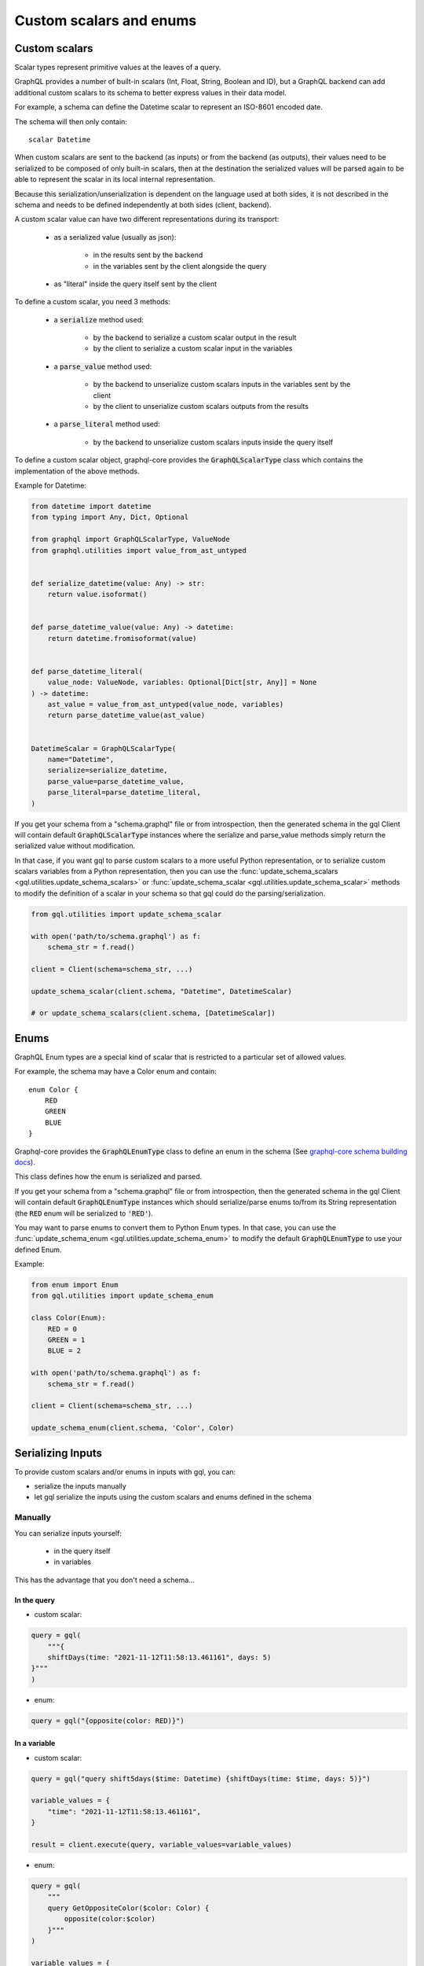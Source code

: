Custom scalars and enums
========================

.. _custom_scalars:

Custom scalars
--------------

Scalar types represent primitive values at the leaves of a query.

GraphQL provides a number of built-in scalars (Int, Float, String, Boolean and ID), but a GraphQL backend
can add additional custom scalars to its schema to better express values in their data model.

For example, a schema can define the Datetime scalar to represent an ISO-8601 encoded date.

The schema will then only contain::

    scalar Datetime

When custom scalars are sent to the backend (as inputs) or from the backend (as outputs),
their values need to be serialized to be composed
of only built-in scalars, then at the destination the serialized values will be parsed again to
be able to represent the scalar in its local internal representation.

Because this serialization/unserialization is dependent on the language used at both sides, it is not
described in the schema and needs to be defined independently at both sides (client, backend).

A custom scalar value can have two different representations during its transport:

 - as a serialized value (usually as json):

    * in the results sent by the backend
    * in the variables sent by the client alongside the query

 - as "literal" inside the query itself sent by the client

To define a custom scalar, you need 3 methods:

 - a :code:`serialize` method used:

    * by the backend to serialize a custom scalar output in the result
    * by the client to serialize a custom scalar input in the variables

 - a :code:`parse_value` method used:

    * by the backend to unserialize custom scalars inputs in the variables sent by the client
    * by the client to unserialize custom scalars outputs from the results

 - a :code:`parse_literal` method used:

    * by the backend to unserialize custom scalars inputs inside the query itself

To define a custom scalar object, graphql-core provides the :code:`GraphQLScalarType` class
which contains the implementation of the above methods.

Example for Datetime:

.. code-block:: python

    from datetime import datetime
    from typing import Any, Dict, Optional

    from graphql import GraphQLScalarType, ValueNode
    from graphql.utilities import value_from_ast_untyped


    def serialize_datetime(value: Any) -> str:
        return value.isoformat()


    def parse_datetime_value(value: Any) -> datetime:
        return datetime.fromisoformat(value)


    def parse_datetime_literal(
        value_node: ValueNode, variables: Optional[Dict[str, Any]] = None
    ) -> datetime:
        ast_value = value_from_ast_untyped(value_node, variables)
        return parse_datetime_value(ast_value)


    DatetimeScalar = GraphQLScalarType(
        name="Datetime",
        serialize=serialize_datetime,
        parse_value=parse_datetime_value,
        parse_literal=parse_datetime_literal,
    )

If you get your schema from a "schema.graphql" file or from introspection,
then the generated schema in the gql Client will contain default :code:`GraphQLScalarType` instances
where the serialize and parse_value methods simply return the serialized value without modification.

In that case, if you want gql to parse custom scalars to a more useful Python representation,
or to serialize custom scalars variables from a Python representation,
then you can use the :func:`update_schema_scalars <gql.utilities.update_schema_scalars>`
or :func:`update_schema_scalar <gql.utilities.update_schema_scalar>` methods
to modify the definition of a scalar in your schema so that gql could do the parsing/serialization.

.. code-block:: python

    from gql.utilities import update_schema_scalar

    with open('path/to/schema.graphql') as f:
        schema_str = f.read()

    client = Client(schema=schema_str, ...)

    update_schema_scalar(client.schema, "Datetime", DatetimeScalar)

    # or update_schema_scalars(client.schema, [DatetimeScalar])

.. _enums:

Enums
-----

GraphQL Enum types are a special kind of scalar that is restricted to a particular set of allowed values.

For example, the schema may have a Color enum and contain::

    enum Color {
        RED
        GREEN
        BLUE
    }

Graphql-core provides the :code:`GraphQLEnumType` class to define an enum in the schema
(See `graphql-core schema building docs`_).

This class defines how the enum is serialized and parsed.

If you get your schema from a "schema.graphql" file or from introspection,
then the generated schema in the gql Client will contain default :code:`GraphQLEnumType` instances
which should serialize/parse enums to/from its String representation (the :code:`RED` enum
will be serialized to :code:`'RED'`).

You may want to parse enums to convert them to Python Enum types.
In that case, you can use the :func:`update_schema_enum <gql.utilities.update_schema_enum>`
to modify the default :code:`GraphQLEnumType` to use your defined Enum.

Example:

.. code-block:: python

    from enum import Enum
    from gql.utilities import update_schema_enum

    class Color(Enum):
        RED = 0
        GREEN = 1
        BLUE = 2

    with open('path/to/schema.graphql') as f:
        schema_str = f.read()

    client = Client(schema=schema_str, ...)

    update_schema_enum(client.schema, 'Color', Color)

Serializing Inputs
------------------

To provide custom scalars and/or enums in inputs with gql, you can:

- serialize the inputs manually
- let gql serialize the inputs using the custom scalars and enums defined in the schema

Manually
^^^^^^^^

You can serialize inputs yourself:

 - in the query itself
 - in variables

This has the advantage that you don't need a schema...

In the query
""""""""""""

- custom scalar:

.. code-block:: python

    query = gql(
        """{
        shiftDays(time: "2021-11-12T11:58:13.461161", days: 5)
    }"""
    )

- enum:

.. code-block:: python

    query = gql("{opposite(color: RED)}")

In a variable
"""""""""""""

- custom scalar:

.. code-block:: python

    query = gql("query shift5days($time: Datetime) {shiftDays(time: $time, days: 5)}")

    variable_values = {
        "time": "2021-11-12T11:58:13.461161",
    }

    result = client.execute(query, variable_values=variable_values)

- enum:

.. code-block:: python

    query = gql(
        """
        query GetOppositeColor($color: Color) {
            opposite(color:$color)
        }"""
    )

    variable_values = {
        "color": 'RED',
    }

    result = client.execute(query, variable_values=variable_values)

Automatically
^^^^^^^^^^^^^

If you have custom scalar and/or enums defined in your schema
(See: :ref:`custom_scalars` and :ref:`enums`),
then you can request gql to serialize your variables automatically.

- use :code:`Client(..., serialize_variables=True)` to request serializing variables for all queries
- use :code:`execute(..., serialize_variables=True)` or :code:`subscribe(..., serialize_variables=True)` if
  you want gql to serialize the variables only for a single query.

Examples:

- custom scalars:

.. code-block:: python

    from gql.utilities import update_schema_scalars

    from .myscalars import DatetimeScalar

    async with Client(transport=transport, fetch_schema_from_transport=True) as session:

        # We update the schema we got from introspection with our custom scalar type
        update_schema_scalars(session.client.schema, [DatetimeScalar])

        # In the query, the custom scalar in the input is set to a variable
        query = gql("query shift5days($time: Datetime) {shiftDays(time: $time, days: 5)}")

        # the argument for time is a datetime instance
        variable_values = {"time": datetime.now()}

        # we execute the query with serialize_variables set to True
        result = await session.execute(
            query, variable_values=variable_values, serialize_variables=True
        )

- enums:

.. code-block:: python

    from gql.utilities import update_schema_enum

    from .myenums import Color

    async with Client(transport=transport, fetch_schema_from_transport=True) as session:

        # We update the schema we got from introspection with our custom enum
        update_schema_enum(session.client.schema, 'Color', Color)

        # In the query, the enum in the input is set to a variable
        query = gql(
            """
            query GetOppositeColor($color: Color) {
                opposite(color:$color)
            }"""
        )

        # the argument for time is an instance of our Enum type
        variable_values = {
            "color": Color.RED,
        }

        # we execute the query with serialize_variables set to True
        result = client.execute(query, variable_values=variable_values)

Parsing output
--------------

By default, gql returns the serialized result from the backend without parsing
(except json unserialization to Python default types).

if you want to convert the result of custom scalars to custom objects,
you can request gql to parse the results.

- use :code:`Client(..., parse_results=True)` to request parsing for all queries
- use :code:`execute(..., parse_result=True)` or :code:`subscribe(..., parse_result=True)` if
  you want gql to parse only the result of a single query.

Same example as above, with result parsing enabled:

.. code-block:: python

    from gql.utilities import update_schema_scalars

    async with Client(transport=transport, fetch_schema_from_transport=True) as session:

        update_schema_scalars(session.client.schema, [DatetimeScalar])

        query = gql("query shift5days($time: Datetime) {shiftDays(time: $time, days: 5)}")

        variable_values = {"time": datetime.now()}

        result = await session.execute(
            query,
            variable_values=variable_values,
            serialize_variables=True,
            parse_result=True,
        )

        # now result["time"] type is a datetime instead of string

.. _graphql-core schema building docs: https://graphql-core-3.readthedocs.io/en/latest/usage/schema.html
